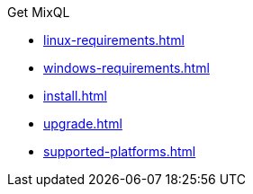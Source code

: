 .Get MixQL
* xref:linux-requirements.adoc[]
* xref:windows-requirements.adoc[]
* xref:install.adoc[]
* xref:upgrade.adoc[]
* xref:supported-platforms.adoc[]
